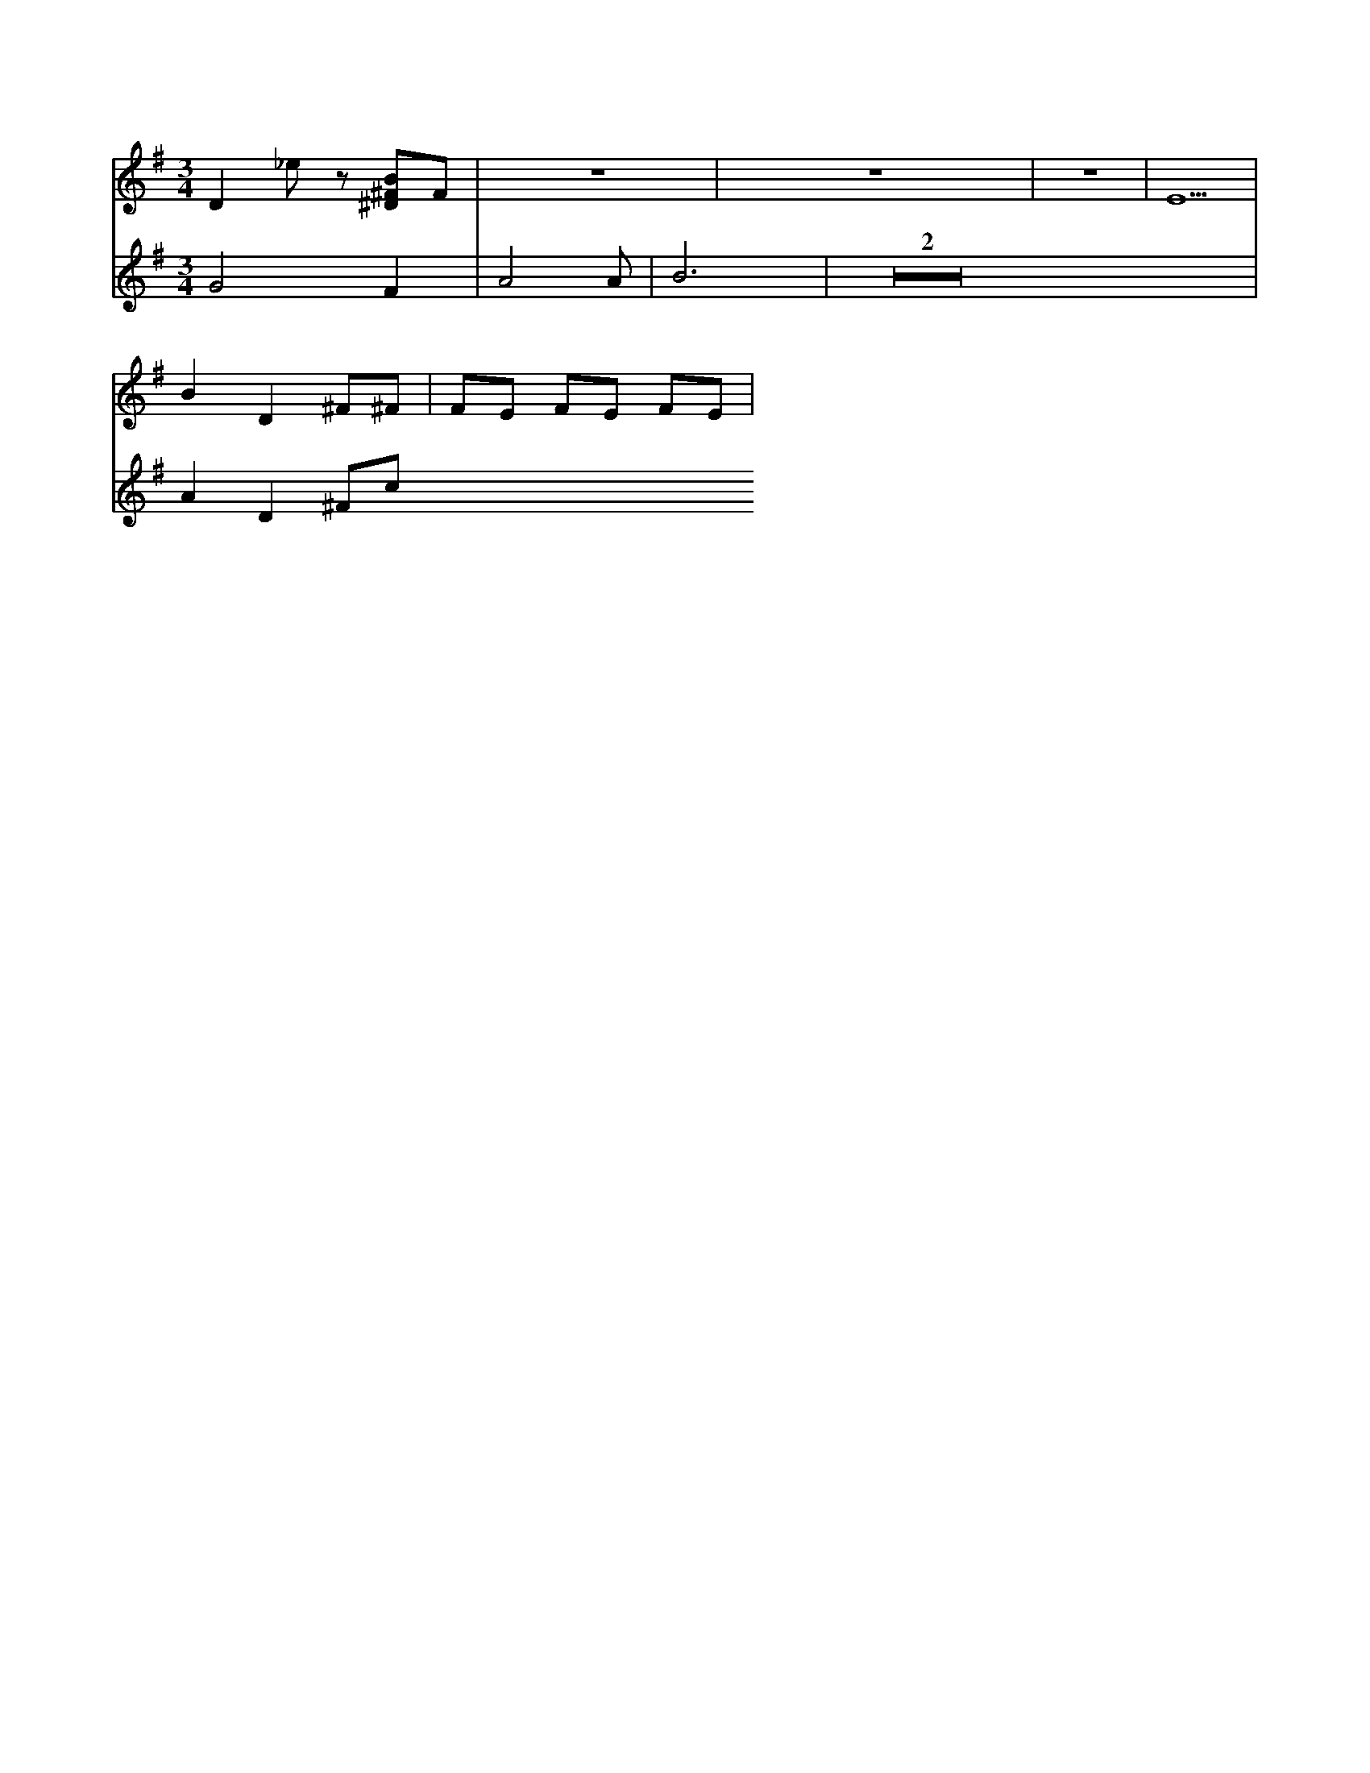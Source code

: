 X:1
M:3/4
L:1/8
K:G
V:A
D2 _ez [B^D^F]F | Z3 | E5 |
V:B
G4 F2 |A4 A | B6 | Z2 |
V:A
B2 D2 ^F^F| FE FE FE |
V:B
A2 D2 ^Fc
